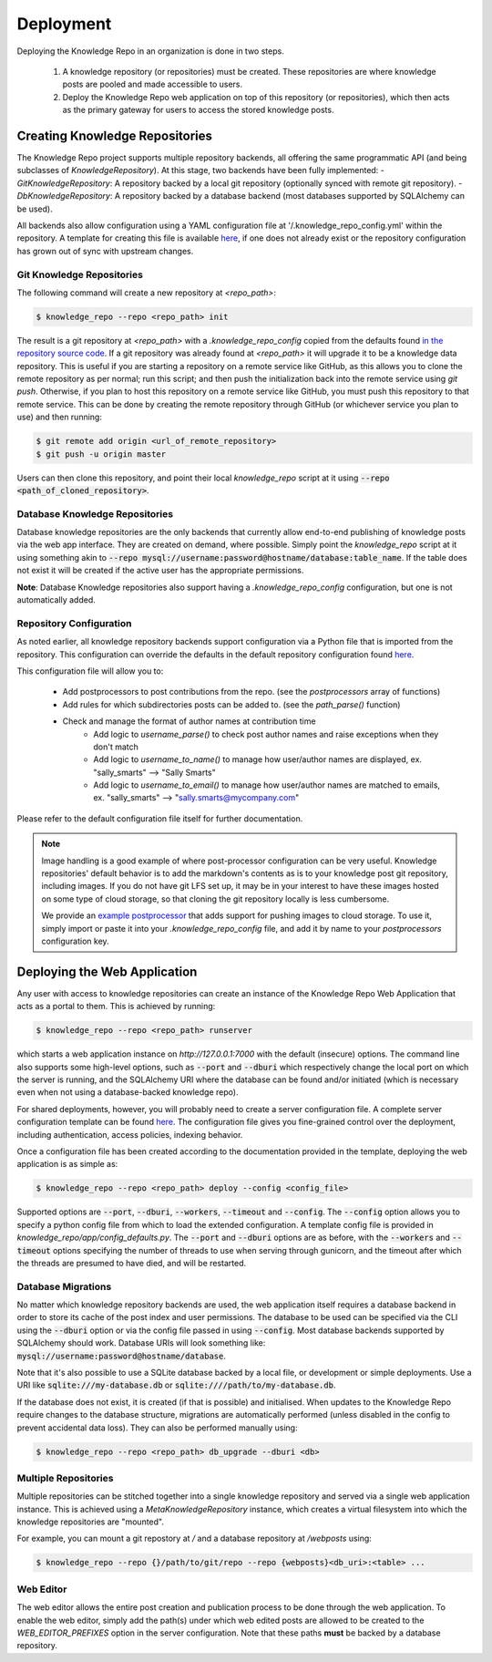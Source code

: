 Deployment
==========

Deploying the Knowledge Repo in an organization is done in two steps.

 1. A knowledge repository (or repositories) must be created. These
    repositories are where knowledge posts are pooled and made accessible to
    users.
 2. Deploy the Knowledge Repo web application on top of this repository (or
    repositories), which then acts as the primary gateway for users to access
    the stored knowledge posts.

Creating Knowledge Repositories
-------------------------------

The Knowledge Repo project supports multiple repository backends, all offering
the same programmatic API (and being subclasses of `KnowledgeRepository`). At
this stage, two backends have been fully implemented:
- `GitKnowledgeRepository`: A repository backed by a local git repository
(optionally synced with remote git repository).
- `DbKnowledgeRepository`: A repository backed by a database backend (most
databases supported by SQLAlchemy can be used).

All backends also allow configuration using a YAML configuration file at
'/.knowledge_repo_config.yml' within the repository. A template for creating
this file is available `here <repo_config_>`__, if one does not already exist or
the repository configuration has grown out of sync with upstream changes.

.. _`repo_config`: https://github.com/airbnb/knowledge-repo/blob/master/knowledge_repo/templates/repository_config.yml

Git Knowledge Repositories
^^^^^^^^^^^^^^^^^^^^^^^^^^

The following command will create a new repository at `<repo_path>`:

.. code-block:: shell

  $ knowledge_repo --repo <repo_path> init

The result is a git repository at `<repo_path>` with a `.knowledge_repo_config`
copied from the defaults found `in the repository source code <repo_config_>`__.
If a git repository was already found at `<repo_path>` it will upgrade it to be
a knowledge data repository. This is useful if you are starting a repository on
a remote service like GitHub, as this allows you to clone the remote repository
as per normal; run this script; and then push the initialization back into the
remote service using `git push`. Otherwise, if you plan to host this repository
on a remote service like GitHub, you must push this repository to that remote
service. This can be done by creating the remote repository through GitHub (or
whichever service you plan to use) and then running:

.. code-block:: shell

  $ git remote add origin <url_of_remote_repository>
  $ git push -u origin master

Users can then clone this repository, and point their local `knowledge_repo`
script at it using :code:`--repo <path_of_cloned_repository>`.

Database Knowledge Repositories
^^^^^^^^^^^^^^^^^^^^^^^^^^^^^^^

Database knowledge repositories are the only backends that currently allow
end-to-end publishing of knowledge posts via the web app interface. They are
created on demand, where possible. Simply point the `knowledge_repo` script at
it using something akin to
:code:`--repo mysql://username:password@hostname/database:table_name`. If the
table does not exist it will be created if the active user has the appropriate
permissions.

**Note**: Database Knowledge repositories also support having a `.knowledge_repo_config`
configuration, but one is not automatically added.

Repository Configuration
^^^^^^^^^^^^^^^^^^^^^^^^

As noted earlier, all knowledge repository backends support configuration via
a Python file that is imported from the repository. This configuration can
override the defaults in the default repository configuration found
`here <repo_config_>`__.

This configuration file will allow you to:

 - Add postprocessors to post contributions from the repo. (see the `postprocessors` array of functions)
 - Add rules for which subdirectories posts can be added to. (see the `path_parse()` function)
 - Check and manage the format of author names at contribution time
    - Add logic to `username_parse()` to check post author names and raise exceptions when they don't match
    - Add logic to `username_to_name()` to manage how user/author names are displayed, ex. "sally_smarts" --> "Sally Smarts"
    - Add logic to `username_to_email()` to manage how user/author names are matched to emails, ex. "sally_smarts" --> "sally.smarts@mycompany.com"

Please refer to the default configuration file itself for further documentation.

.. note::

  Image handling is a good example of where post-processor configuration can be
  very useful. Knowledge repositories' default behavior is to add the markdown's
  contents as is to your knowledge post git repository, including images. If you
  do not have git LFS set up, it may be in your interest to have these images
  hosted on some type of cloud storage, so that cloning the git repository
  locally is less cumbersome.

  We provide an `example postprocessor <extract_images_postprocessor_>`__ that
  adds support for pushing images to cloud storage. To use it, simply import
  or paste it into your `.knowledge_repo_config` file, and add it by name to
  your `postprocessors` configuration key.

.. _`extract_images_postprocessor`: https://github.com/airbnb/knowledge-repo/blob/master/knowledge_repo/postprocessors/extract_images_to_s3.py

Deploying the Web Application
-----------------------------

Any user with access to knowledge repositories can create an instance of the
Knowledge Repo Web Application that acts as a portal to them. This is achieved
by running:

.. code-block:: shell

  $ knowledge_repo --repo <repo_path> runserver

which starts a web application instance on `http://127.0.0.1:7000` with the
default (insecure) options. The command line also supports some high-level
options, such as :code:`--port` and :code:`--dburi` which respectively change the local
port on which the server is running, and the SQLAlchemy URI where the database
can be found and/or initiated (which is necessary even when not using a
database-backed knowledge repo).

For shared deployments, however, you will probably need to create a server
configuration file. A complete server configuration template can be found
`here <server_template_>`__. The configuration file gives you fine-grained
control over the deployment, including authentication, access policies, indexing
behavior.

.. _`server_template`: https://github.com/airbnb/knowledge-repo/blob/master/knowledge_repo/app/config_defaults.py

Once a configuration file has been created according to the documentation
provided in the template, deploying the web application is as simple as:

.. code-block:: shell

  $ knowledge_repo --repo <repo_path> deploy --config <config_file>

Supported options are :code:`--port`, :code:`--dburi`, :code:`--workers`,
:code:`--timeout` and :code:`--config`. The :code:`--config` option allows you
to specify a python config file from which to load the extended configuration.
A template config file is provided in `knowledge_repo/app/config_defaults.py`.
The :code:`--port` and :code:`--dburi` options are as before, with the
:code:`--workers` and :code:`--timeout` options specifying
the number of threads to use when serving through gunicorn, and the timeout
after which the threads are presumed to have died, and will be restarted.

Database Migrations
^^^^^^^^^^^^^^^^^^^

No matter which knowledge repository backends are used, the web application
itself requires a database backend in order to store its cache of the post
index and user permissions. The database to be used can be specified via the
CLI using the :code:`--dburi` option or via the config file passed in using
:code:`--config`. Most database backends supported by SQLAlchemy should work.
Database URIs will look something like:
:code:`mysql://username:password@hostname/database`.

Note that it's also possible to use a SQLite database backed by a local
file, or development or simple deployments. Use a URI like
:code:`sqlite:///my-database.db` or :code:`sqlite:////path/to/my-database.db`.

If the database does not exist, it is created (if that is possible) and
initialised. When updates to the Knowledge Repo require changes to the database
structure, migrations are automatically performed (unless disabled in the config
to prevent accidental data loss). They can also be performed manually using:

.. code-block:: shell

  $ knowledge_repo --repo <repo_path> db_upgrade --dburi <db>

Multiple Repositories
^^^^^^^^^^^^^^^^^^^^^

Multiple repositories can be stitched together into a single knowledge
repository and served via a single web application instance. This is achieved
using a `MetaKnowledgeRepository` instance, which creates a virtual filesystem
into which the knowledge repositories are "mounted".

For example, you can mount a git repostory at `/` and a database repository
at `/webposts` using:

.. code-block:: shell

  $ knowledge_repo --repo {}/path/to/git/repo --repo {webposts}<db_uri>:<table> ...

Web Editor
^^^^^^^^^^

The web editor allows the entire post creation and publication process to be
done through the web application. To enable the web editor, simply add the
path(s) under which web edited posts are allowed to be created to the
`WEB_EDITOR_PREFIXES` option in the server configuration. Note that these
paths **must** be backed by a database repository.
